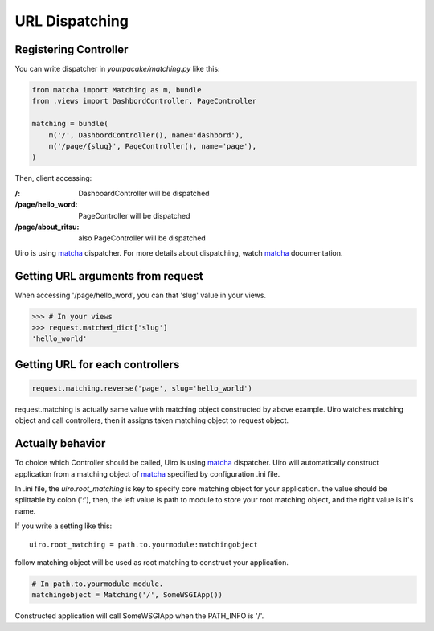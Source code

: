 URL Dispatching
===============

Registering Controller
----------------------

You can write dispatcher in `yourpacake/matching.py` like this:

.. code-block:: python

    from matcha import Matching as m, bundle
    from .views import DashbordController, PageController

    matching = bundle(
        m('/', DashbordController(), name='dashbord'),
        m('/page/{slug}', PageController(), name='page'),
    )

Then, client accessing:

:/: DashboardController will be dispatched
:/page/hello_word: PageController will be dispatched
:/page/about_ritsu: also PageController will be dispatched

Uiro is using matcha_ dispatcher.
For more details about dispatching, watch matcha_ documentation.

Getting URL arguments from request
-----------------------------------

When accessing '/page/hello_word', you can that 'slug' value in your views.

.. code-block:: python

   >>> # In your views
   >>> request.matched_dict['slug']
   'hello_world'

Getting URL for each controllers
--------------------------------

.. code-block:: python

    request.matching.reverse('page', slug='hello_world')

request.matching is actually same value with matching object constructed by above example.
Uiro watches matching object and call controllers, then it assigns taken matching object to
request object.

Actually behavior
-----------------

To choice which Controller should be called, Uiro is using matcha_ dispatcher.
Uiro will automatically construct application from a matching object of matcha_
specified by configuration .ini file.

In .ini file, the `uiro.root_matching` is key to specify core matching object
for your application. the value should be splittable by colon (':'), then, the left value
is path to module to store your root matching object, and the right value is it's name.

If you write a setting like this::

    uiro.root_matching = path.to.yourmodule:matchingobject

follow matching object will be used as root matching to construct your application.

.. code-block:: python

    # In path.to.yourmodule module.
    matchingobject = Matching('/', SomeWSGIApp())

Constructed application will call SomeWSGIApp when the PATH_INFO is '/'.

.. _matcha: https://pypi.python.org/pypi/matcha
